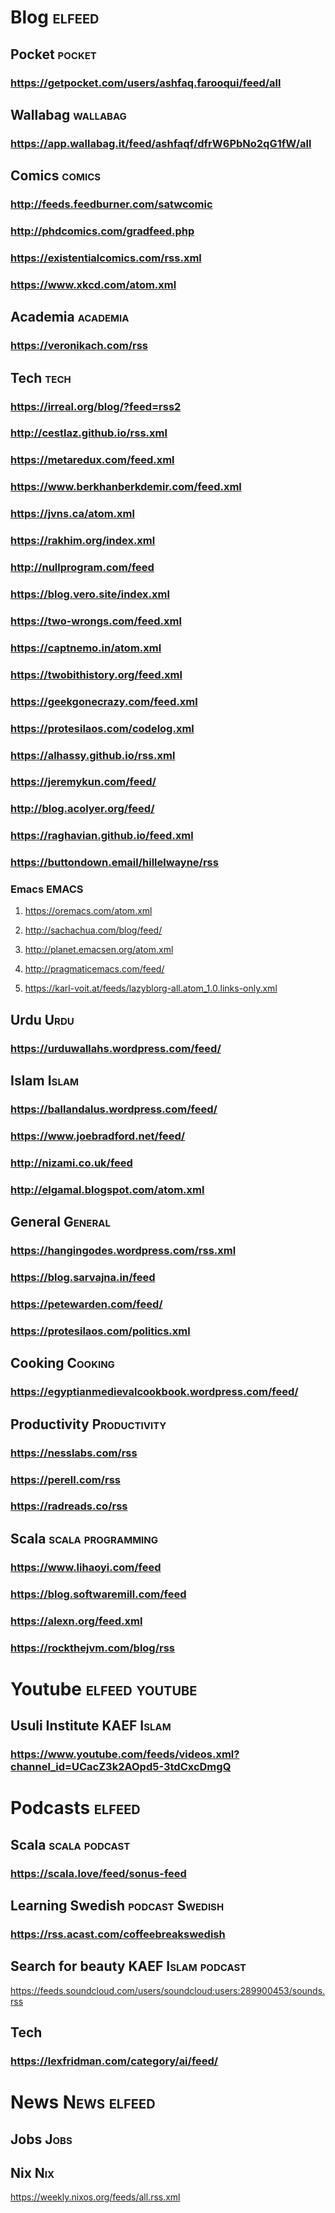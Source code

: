 * Blog                                                        :elfeed:
** Pocket :pocket:
*** https://getpocket.com/users/ashfaq.farooqui/feed/all
** Wallabag                                                       :wallabag:
*** https://app.wallabag.it/feed/ashfaqf/dfrW6PbNo2qG1fW/all
** Comics                                                           :comics:
*** http://feeds.feedburner.com/satwcomic
*** http://phdcomics.com/gradfeed.php
*** https://existentialcomics.com/rss.xml
*** https://www.xkcd.com/atom.xml
** Academia :academia:
*** https://veronikach.com/rss
** Tech                                                 :tech:
*** https://irreal.org/blog/?feed=rss2
*** http://cestlaz.github.io/rss.xml
*** https://metaredux.com/feed.xml
*** https://www.berkhanberkdemir.com/feed.xml
*** https://jvns.ca/atom.xml
*** https://rakhim.org/index.xml
*** http://nullprogram.com/feed
*** https://blog.vero.site/index.xml
*** https://two-wrongs.com/feed.xml
*** https://captnemo.in/atom.xml
*** https://twobithistory.org/feed.xml
*** https://geekgonecrazy.com/feed.xml
*** https://protesilaos.com/codelog.xml
*** https://alhassy.github.io/rss.xml
*** https://jeremykun.com/feed/
*** http://blog.acolyer.org/feed/
*** https://raghavian.github.io/feed.xml
*** https://buttondown.email/hillelwayne/rss
*** Emacs :EMACS:
**** https://oremacs.com/atom.xml
**** http://sachachua.com/blog/feed/
**** http://planet.emacsen.org/atom.xml
**** http://pragmaticemacs.com/feed/
**** https://karl-voit.at/feeds/lazyblorg-all.atom_1.0.links-only.xml
** Urdu :Urdu:
*** https://urduwallahs.wordpress.com/feed/
** Islam :Islam:
*** https://ballandalus.wordpress.com/feed/
*** https://www.joebradford.net/feed/
*** http://nizami.co.uk/feed
*** http://elgamal.blogspot.com/atom.xml
** General :General:
*** https://hangingodes.wordpress.com/rss.xml
*** https://blog.sarvajna.in/feed
# *** https://protesilaos.com/master.xml
*** https://petewarden.com/feed/
*** https://protesilaos.com/politics.xml
** Cooking                                                       :Cooking:
*** https://egyptianmedievalcookbook.wordpress.com/feed/
** Productivity :Productivity:
*** https://nesslabs.com/rss
*** https://perell.com/rss
*** https://radreads.co/rss
** Scala                                                  :scala:programming:
*** https://www.lihaoyi.com/feed
*** https://blog.softwaremill.com/feed
*** https://alexn.org/feed.xml
*** https://rockthejvm.com/blog/rss
* Youtube                                                    :elfeed:youtube:
** Usuli Institute :KAEF:Islam:
*** https://www.youtube.com/feeds/videos.xml?channel_id=UCacZ3k2AOpd5-3tdCxcDmgQ
* Podcasts :elfeed:
** Scala                                                     :scala:podcast:
*** https://scala.love/feed/sonus-feed
** Learning Swedish                                        :podcast:Swedish:
*** https://rss.acast.com/coffeebreakswedish
** Search for beauty :KAEF:Islam:podcast:
**** https://feeds.soundcloud.com/users/soundcloud:users:289900453/sounds.rss
** Tech
*** https://lexfridman.com/category/ai/feed/

* News :News:elfeed:
** Jobs :Jobs:
** Nix :Nix:
https://weekly.nixos.org/feeds/all.rss.xml
